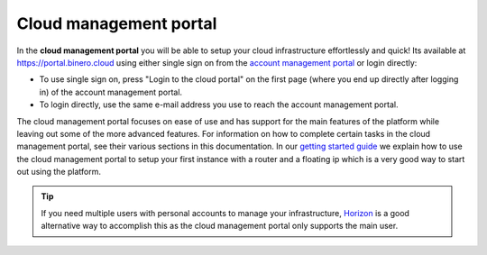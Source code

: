 =======================
Cloud management portal
=======================
In the **cloud management portal** you will be able to setup your cloud infrastructure effortlessly and quick! Its available at https://portal.binero.cloud using either single sign on from the `account management portal <account-management-portal>`__ or login directly:

- To use single sign on, press "Login to the cloud portal" on the first page (where you end up directly after logging in) of the account management portal. 
- To login directly, use the same e-mail address you use to reach the account management portal.

The cloud management portal focuses on ease of use and has support for the main features of the platform while leaving out some of the more advanced features. For information on how to complete certain tasks in the cloud management portal, see their various sections in this documentation. In our `getting started guide </getting-started/launching-an-instance>`_ we explain how to use the cloud management portal to setup your first instance with a router and a floating ip which is a very good way to start out using the platform.

.. Tip::
	If you need multiple users with personal accounts to manage your infrastructure, `Horizon <openstack-horizon>`__ is a good alternative way to accomplish this as the cloud management portal only supports the main user. 

..  seealso::
  - :doc:`/getting-started/users`
  - :doc:`/getting-started/managing-your-cloud/account-management-portal`
